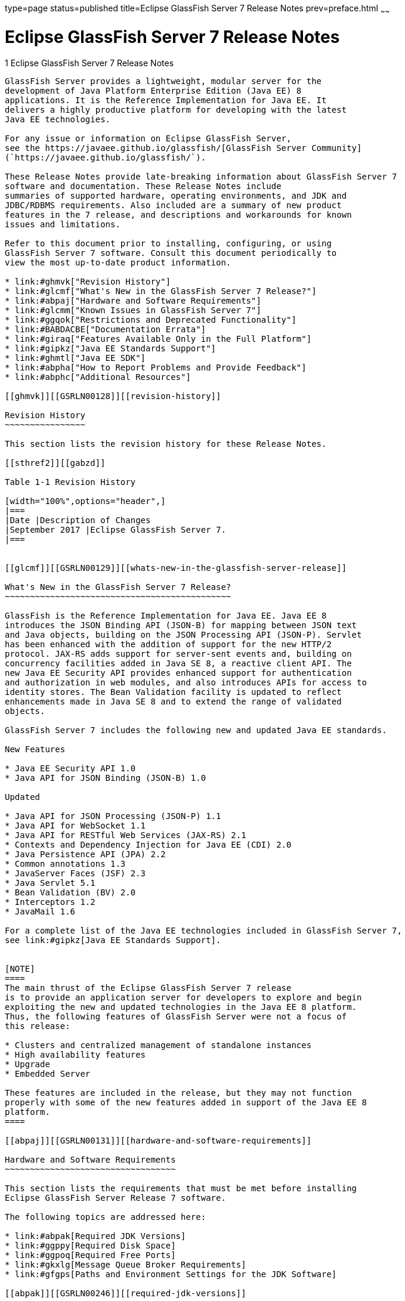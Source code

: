 type=page
status=published
title=Eclipse GlassFish Server 7 Release Notes
prev=preface.html
~~~~~~

Eclipse GlassFish Server 7 Release Notes
========================================

[[GSRLN00001]][[abppa]]


[[glassfish-server-open-source-edition-release-notes]]
1 Eclipse GlassFish Server 7 Release Notes
--------------------------------------------

GlassFish Server provides a lightweight, modular server for the
development of Java Platform Enterprise Edition (Java EE) 8
applications. It is the Reference Implementation for Java EE. It
delivers a highly productive platform for developing with the latest
Java EE technologies.

For any issue or information on Eclipse GlassFish Server,
see the https://javaee.github.io/glassfish/[GlassFish Server Community]
(`https://javaee.github.io/glassfish/`).

These Release Notes provide late-breaking information about GlassFish Server 7
software and documentation. These Release Notes include
summaries of supported hardware, operating environments, and JDK and
JDBC/RDBMS requirements. Also included are a summary of new product
features in the 7 release, and descriptions and workarounds for known
issues and limitations.

Refer to this document prior to installing, configuring, or using
GlassFish Server 7 software. Consult this document periodically to
view the most up-to-date product information.

* link:#ghmvk["Revision History"]
* link:#glcmf["What's New in the GlassFish Server 7 Release?"]
* link:#abpaj["Hardware and Software Requirements"]
* link:#glcmm["Known Issues in GlassFish Server 7"]
* link:#ggqok["Restrictions and Deprecated Functionality"]
* link:#BABDACBE["Documentation Errata"]
* link:#giraq["Features Available Only in the Full Platform"]
* link:#gipkz["Java EE Standards Support"]
* link:#ghmtl["Java EE SDK"]
* link:#abpha["How to Report Problems and Provide Feedback"]
* link:#abphc["Additional Resources"]

[[ghmvk]][[GSRLN00128]][[revision-history]]

Revision History
~~~~~~~~~~~~~~~~

This section lists the revision history for these Release Notes.

[[sthref2]][[gabzd]]

Table 1-1 Revision History

[width="100%",options="header",]
|===
|Date |Description of Changes
|September 2017 |Eclipse GlassFish Server 7.
|===


[[glcmf]][[GSRLN00129]][[whats-new-in-the-glassfish-server-release]]

What's New in the GlassFish Server 7 Release?
~~~~~~~~~~~~~~~~~~~~~~~~~~~~~~~~~~~~~~~~~~~~~

GlassFish is the Reference Implementation for Java EE. Java EE 8
introduces the JSON Binding API (JSON-B) for mapping between JSON text
and Java objects, building on the JSON Processing API (JSON-P). Servlet
has been enhanced with the addition of support for the new HTTP/2
protocol. JAX-RS adds support for server-sent events and, building on
concurrency facilities added in Java SE 8, a reactive client API. The
new Java EE Security API provides enhanced support for authentication
and authorization in web modules, and also introduces APIs for access to
identity stores. The Bean Validation facility is updated to reflect
enhancements made in Java SE 8 and to extend the range of validated
objects.

GlassFish Server 7 includes the following new and updated Java EE standards.

New Features

* Java EE Security API 1.0
* Java API for JSON Binding (JSON-B) 1.0

Updated

* Java API for JSON Processing (JSON-P) 1.1
* Java API for WebSocket 1.1
* Java API for RESTful Web Services (JAX-RS) 2.1
* Contexts and Dependency Injection for Java EE (CDI) 2.0
* Java Persistence API (JPA) 2.2
* Common annotations 1.3
* JavaServer Faces (JSF) 2.3
* Java Servlet 5.1
* Bean Validation (BV) 2.0
* Interceptors 1.2
* JavaMail 1.6

For a complete list of the Java EE technologies included in GlassFish Server 7,
see link:#gipkz[Java EE Standards Support].


[NOTE]
====
The main thrust of the Eclipse GlassFish Server 7 release
is to provide an application server for developers to explore and begin
exploiting the new and updated technologies in the Java EE 8 platform.
Thus, the following features of GlassFish Server were not a focus of
this release:

* Clusters and centralized management of standalone instances
* High availability features
* Upgrade
* Embedded Server

These features are included in the release, but they may not function
properly with some of the new features added in support of the Java EE 8
platform.
====

[[abpaj]][[GSRLN00131]][[hardware-and-software-requirements]]

Hardware and Software Requirements
~~~~~~~~~~~~~~~~~~~~~~~~~~~~~~~~~~

This section lists the requirements that must be met before installing
Eclipse GlassFish Server Release 7 software.

The following topics are addressed here:

* link:#abpak[Required JDK Versions]
* link:#ggppy[Required Disk Space]
* link:#ggpoq[Required Free Ports]
* link:#gkxlg[Message Queue Broker Requirements]
* link:#gfgps[Paths and Environment Settings for the JDK Software]

[[abpak]][[GSRLN00246]][[required-jdk-versions]]

Required JDK Versions
^^^^^^^^^^^^^^^^^^^^^

Eclipse GlassFish Server Release 7 requires Oracle JDK 8
Update 144 or later.

Also be sure to see link:#gfgps[Paths and Environment Settings for the
JDK Software] for important JDK configuration instructions.

[NOTE]
====
It is recommended that any machine that is hosting a GlassFish Server
DAS or server instance have a minimum of 1 GB RAM.
====

[[ggppy]][[GSRLN00248]][[required-disk-space]]

Required Disk Space
^^^^^^^^^^^^^^^^^^^

The download sizes for GlassFish Server 7 vary depending on the
package you choose. The following are the approximate sizes of the ZIP
packages for the Full and Web profiles:

* Full `*.zip`: 114 MB (136 MB unzipped)
* Web `*.zip`: 64.9 MB (82.9 MB unzipped)

The installation sizes will vary depending on your configuration, but
the approximate amount of disk space used by GlassFish Server 7 is as
follows:

* Full: 138 MB
* Web: 84.4 MB

[[ggpoq]][[GSRLN00249]][[required-free-ports]]

Required Free Ports
^^^^^^^^^^^^^^^^^^^

You must have sixteen unused ports available for the ports GlassFish
Server uses. The installation program automatically detects ports that
are in use and suggests currently unused ports for the default settings.
The initial default port assignments are listed in the following table.
If these default port numbers are in use, the installation program
assigns a randomly selected port number from the dynamic port range. The
selected port number might not be the next available port number.

[[sthref3]][[ggpmu]]

Table 1-2 Default Port Assignments for GlassFish Server 7

[width="100%",cols="63%,37%",options="header",]
|===
|Port Number |Usage
|4848 |Administration Console

|8080 |HTTP

|8081 |HTTPS

|8686 |Pure JMX clients

|3700 |IIOP

|3820 |IIOP/SSL

|3920 |IIOP/SSL with mutual authentication

|22 |SSH port

|9009 |Java debugger

|7676 |JMS provider

|Auto-generated from the operating system's dynamic port range |Message Queue TCP port

|Auto-generated from the operating system's dynamic port range |Message Queue Admin port

|9090 |GMS TCP start port

|9200 |GMS TCP end port

|Auto-generated between GMS TCP start and end ports |GMS listener port

|Auto generated between 2048 and 49151 |GMS multicast port
|===


In some situations, such as when multiple domains are running on a
single host, port conflicts can arise in the auto-generated ports used
by Message Queue and the GMS. To avoid these conflicts, you can
configure the JMS host and the GMS to use specific ports.

[[sthref4]][[to-configure-specific-ports-for-a-jms-host]]

To Configure Specific Ports for a JMS Host
++++++++++++++++++++++++++++++++++++++++++

When you create a JMS Host, GlassFish server automatically selects ports
for the JMS provider (called the portmapper port in Message Queue
terminology), the Message Queue TCP port and the Message Queue admin
port.

To provide specific values for these ports, use the `--mqport` and
`--property` options when creating the JMS host:

[source]
----
asadmin> create-jms-host --mqhost hostName --mqport portNumber \
--mquser adminUser --mqpassword adminPassword --target glassfishTarget \
--property imq\\.jms\\.tcp\\.port=tcpPort:imq\\.admin\\.tcp\\.port=adminPort \
jms-host-name
----

`--mqport` `portNumber`::
  This option specifies the JMS provider port number.
`--property imq\\.jms\\.tcp\\.port=``tcpPort``:imq\\.admin\\.tcp\\.port=``adminPort`::
  The `imq.jms.tcp.port` and `imq.admin.tcp.port` properties specify the
  TCP port and the admin port numbers. The double backslashes (`\\`) are
  used in the `--properties` option to escape the dots in the property
  names.

[[sthref5]][[to-configure-specific-gms-ports-for-a-cluster]]

To Configure Specific GMS Ports for a Cluster
+++++++++++++++++++++++++++++++++++++++++++++

When you create a cluster, GlassFish server automatically selects a port
for GMS multicast that does not conflict with the GMS multicast port of
any other cluster in the domain. Additionally, when you start a cluster,
the GMS automatically selects an available port in a specific range for
its TCP listener.

If two or more domains are running on the same host, configure the
clusters in the domains to ensure that no GMS port conflicts can arise
among the clusters. To avoid possible port conflicts, use the
`--multicast` and `--properties` options when creating the cluster:

[source]
----
asadmin> create-cluster --multicastport multicast-port \
--properties GMS_TCPSTARTPORT=start-port:GMS_TCPENDPORT=end-port \
cluster-name
----

`--multicastport` `multicast-port`::
  This option specifies the port number for the GMS to use for UDP
  multicast.
`--properties GMS_TCPSTARTPORT=``start-port``:GMS_TCPENDPORT=``end-port`::
  The `GMS_TCPSTARTPORT` and `GMS_TCPENDPORT` properties specify the
  range of port numbers the GMS is to use when selecting an available
  port for its TCP listener.
+

[NOTE]
====
Though you can create a cluster, there is no support for
configuration, as this has not been tested.
====

[[gkxlg]][[GSRLN00250]][[message-queue-broker-requirements]]

Message Queue Broker Requirements
^^^^^^^^^^^^^^^^^^^^^^^^^^^^^^^^^

GlassFish Server 7 is now bundled with Message Queue (MQ) Broker
5.1.1. Refer to the
https://javaee.github.io/glassfish/doc/5.1/mq-release-notes.pdf[`Open Message Queue Release Notes`]
for complete information about MQ Broker requirements.

[[gfgps]][[GSRLN00252]][[paths-and-environment-settings-for-the-jdk-software]]

Paths and Environment Settings for the JDK Software
^^^^^^^^^^^^^^^^^^^^^^^^^^^^^^^^^^^^^^^^^^^^^^^^^^^

Ensure that your JDK configuration settings on all local and remote
GlassFish Server hosts adhere to the guidelines listed below. Failure to
adhere to these guidelines can cause various problems that may be
difficult to trace.

The following topics are addressed here:

* link:#gldjj[Use the JDK Binaries]
* link:#gldgl[Set the `JAVA_HOME` Environment Variable]
* link:#gldho[Set Other Environment Variables As Necessary]

[[gldjj]][[GSRLN00155]][[use-the-jdk-binaries]]

Use the JDK Binaries
++++++++++++++++++++

The following binary files that are used with GlassFish Server must come
from the JDK software, not the Java Runtime Environment (JRE) software:

* `java`
* `keytool`

To meet this requirement, ensure that the `bin` directory for the JDK
software precedes the `bin` directory for the JRE software in your path.

[[gldgl]][[GSRLN00156]][[set-the-java_home-environment-variable]]

Set the `JAVA_HOME` Environment Variable
++++++++++++++++++++++++++++++++++++++++

Before performing any GlassFish Server installation or configuration
procedures, set the `JAVA_HOME` environment variable on the GlassFish
Server host machine to point to the correct Java version. Also be sure
to add the `JAVA_HOME/bin` directory to the `PATH` variable for your
environment. The `JAVA_HOME` variable must be set on all local and
remote GlassFish Server hosts.

[[gldho]][[GSRLN00157]][[set-other-environment-variables-as-necessary]]

Set Other Environment Variables As Necessary
++++++++++++++++++++++++++++++++++++++++++++

All remote `asadmin` subcommands require the correct version of Java to
be available on the affected remote machine. For example, when creating
a cluster or server instance on a remote machine, the remote machine
uses its local default Java installation, not the Java installation that
is on the DAS. Errors will therefore occur if the remote machine uses
the wrong Java version.

Depending on the remote subcommand, the errors may not occur when the
subcommand is executed, but may occur later, when interacting with a
configuration or resource created or modified by the subcommand. For
example, when creating a clustered server instance on a remote machine,
the error may only first appear when you attempt to deploy an
application on that server instance.

This issue is more likely to be encountered when GlassFish Server is
installed on the remote server by means of a ZIP file package as you do
not have the option to specifically choose your Java version while
unzipping a ZIP file.

Depending on what shell is invoked via SSH on the remote host, the
`JAVA_HOME` and `PATH` environment variables may need to be explicitly
set in `.bashrc`, `.cshrc`, or some other shell configuration file. This
configuration file may differ from the one that is used when you log in
to the machine, such as `.profile`.

Alternatively, you can specifically set the Java path with the `AS_JAVA`
property in the in the as-install`/config/asenv.conf` file.

[[glcmm]][[GSRLN00253]][[known-issues-in-glassfish-server-5.1]]

Known Issues in GlassFish Server 7
~~~~~~~~~~~~~~~~~~~~~~~~~~~~~~~~~~

This section describes known issues and any available workarounds for
Eclipse GlassFish Server 7 software.

The following topics are addressed here:

* link:#CHDIBHHF[JAXB and JAX-WS no longer part of Java EE platform]
* link:#CHDIBEAJ[Resource validation property is enabled in the JVM option for deployment]
* link:#CHDBJDGF[Update Tool and pkg Command no longer part of GlassFish Server]
* link:#CHDJGJHD[Java DB has been replaced by Apache Derby]

[[CHDIBHHF]][[jaxb-and-jax-ws-no-longer-part-of-java-ee-platform]]

JAXB and JAX-WS no longer part of Java EE platform
^^^^^^^^^^^^^^^^^^^^^^^^^^^^^^^^^^^^^^^^^^^^^^^^^^

[[sthref6]][[description]]

Description
+++++++++++

Jakarta XML Binding (previous JAXB) and Jakarta XML Web Services (previouly JAX-WS) are part of Java EE platform,
but as optional technologies. However, the jars are packaged in GlassFish.

[NOTE]
====
These jars are present only in the full profile of GlassFish and
not part of web profile.
====

[[sthref7]][[workaround]]

Workaround
++++++++++

None

[[CHDIBEAJ]][[resource-validation-property-is-enabled-in-the-jvm-option-for-deployment]]

Resource validation property is enabled in the JVM option for deployment
^^^^^^^^^^^^^^^^^^^^^^^^^^^^^^^^^^^^^^^^^^^^^^^^^^^^^^^^^^^^^^^^^^^^^^^^

[[sthref8]][[description-1]]

Description
+++++++++++

A new JVM option for deployment - deployment.resource.validation is
introduced in GlassFish Server 7. This property is set to True by
default so that each resource is validated during deployment time. This
ensures that all resources are created beforehand. This property is
applicable for administration server as well as instances when clusters
are involved.


[NOTE]
====
However, for deployment of applications containing embedded resource
adapter, a connector resource is created after deployment. For the
deployment of such applications to succeed, the server(s) must be
started with this property set to false. For more information on JVM
deployment options see
https://javaee.github.io/glassfish/doc/5.1/administration-guide.pdf#G11.998994[`Administering JVM Options.`]
====


[[sthref9]][[workaround-1]]

Workaround
++++++++++

In case you do not want the resource validation to take place during the
deployment, you can set this property value to False.

[[CHDBJDGF]][[update-tool-and-pkg-command-no-longer-part-of-glassfish-server]]

Update Tool and pkg Command no longer part of GlassFish Server
^^^^^^^^^^^^^^^^^^^^^^^^^^^^^^^^^^^^^^^^^^^^^^^^^^^^^^^^^^^^^^

[[sthref10]][[description-2]]

Description
+++++++++++

In previous releases, you could update your GlassFish Server software
using the pkg command and the Update tool. Since the recent release of
GlassFish server does not require the use of these features, they have
been removed from the GlassFish server installation.

[[sthref11]][[workaround-2]]

Workaround
++++++++++

No workaround.

[[CHDJGJHD]][[java-db-has-been-replaced-by-apache-derby]]

Java DB has been replaced by Apache Derby
^^^^^^^^^^^^^^^^^^^^^^^^^^^^^^^^^^^^^^^^^

[[sthref12]][[description-3]]

Description
+++++++++++

In the previous releases, Java DB was used as the database for GlassFish
servers. With the release of GlassFish Server 7, Apache Derby
10.13.1.1 has replaced Java DB as the database for GlassFish servers.

[[sthref13]][[workaround-3]]

Workaround
++++++++++

No workaround.

[[ggqok]][[GSRLN00133]][[restrictions-and-deprecated-functionality]]

Restrictions and Deprecated Functionality
~~~~~~~~~~~~~~~~~~~~~~~~~~~~~~~~~~~~~~~~~

This section describes restrictions and deprecated functionality in
Oracle GlassFish Server 7.

The following topics are addressed here:

* link:#ggqoc[`asadmin` Subcommands]
* link:#abmbf[Deprecated, Unsupported, and Obsolete Options]
* link:#gkueg[Applications That Use Apache Derby]
* link:#ghpen[No Support for Client VM on Windows AMD64]
* link:#gkwbd[Metro Reliable Messaging in `InOrder` Delivery Mode]

[[ggqoc]][[GSRLN00258]][[asadmin-subcommands]]

`asadmin` Subcommands
^^^^^^^^^^^^^^^^^^^^^

In GlassFish Server 7, it is recommended that utility options of the
`asadmin` command precede the subcommand. Utility options are options
that control the behavior of the `asadmin` utility, as distinguished
from subcommand options. Use of the following options after the
subcommand is deprecated.

* `--host`
* `--port`
* `--user`
* `--passwordfile`
* `--terse`
* `--secure`
* `--echo`
* `--interactive`

[[abmbf]][[GSRLN00259]][[deprecated-unsupported-and-obsolete-options]]

Deprecated, Unsupported, and Obsolete Options
^^^^^^^^^^^^^^^^^^^^^^^^^^^^^^^^^^^^^^^^^^^^^

Options in link:#gaeki[Table 1-3] are deprecated or no longer supported,
or are obsolete and are ignored.

[[sthref14]][[gaeki]]

Table 1-3 Deprecated, Unsupported, and Obsolete Options for `asadmin`
and Subcommands

[width="100%",cols="33%,67%",options="header",]
|===
|Option |Affected Subcommands
|`--acceptlang` |Unsupported for the `create-virtual-server` subcommand.

|`--acls` |Unsupported for the `create-virtual-server` subcommand.

|`--adminpassword` |Unsupported for all relevant subcommands. Use
`--passwordfile` instead.

|`--autoapplyenabled` |Obsolete for the `create-http-lb` subcommand.

|`--autohadb` |Obsolete for the `create-cluster` subcommand.

|`--autohadboverride` |Obsolete for the `start-cluster` subcommand and
the `stop-cluster` subcommand

|`--blockingenabled` |Unsupported for the `create-http-listener` subcommand.

|`--configfile` |Unsupported for the `create-virtual-server` subcommand.

|`--defaultobj` |Unsupported for the `create-virtual-server` subcommand.

|`--defaultvs` |Deprecated for the `create-http-listener` subcommand.
Use `--default-virtual-server` instead.

|`--description` |Obsolete for the `restore-domain` subcommand.

|`--devicesize` |Obsolete for the `create-cluster` subcommand.

|`--haadminpassword` |Obsolete for the `create-cluster` subcommand.

|`--haadminpasswordfile` |Obsolete for the `create-cluster` subcommand.

|`--haagentport` |Obsolete for the `create-cluster` subcommand.

|`--haproperty` |Obsolete for the `create-cluster` subcommand.

|`--hosts` |Obsolete for the `create-cluster` subcommand.

|`--ignoreDescriptorItem` |Replaced by the all lowercase option
`--ignoredescriptoritem` in the `set-web-context-param` subcommand and
the `set-web-env-entry` subcommand.

|`--mime` |Unsupported for the `create-virtual-server` subcommand.

|`--password` |Unsupported for all remote subcommands. Use
`--passwordfile` instead.

|`--path` |Unsupported for the `create-domain` subcommand. Use
`--domaindir` instead.

|`--portbase` |Obsolete only for the `create-cluster` subcommand. This
option is still valid in other subcommands such as `create-domain`,
`create-instance`, and `create-local-instance`.

|`--resourcetype` |Unsupported for all relevant subcommands. Use
`--restype` instead.

|`--retrievefile` |Obsolete for the `export-http-lb-config` subcommand.

|`--setenv` |Obsolete for the `start-instance` subcommand.

|`--target` a|
Obsolete only for the following subcommands:

* `create-connector-connection-pool`
* `create-resource-adapter-config`
* `delete-connector-connection-pool`
* `delete-connector-security-map`
* `delete-jdbc-connection-pool`
* `delete-resource-ref`

Replaced by an operand in the `list-custom-resources` subcommand and the
`list-jndi-entries` subcommand.
|===


[[gkueg]][[GSRLN00260]][[applications-that-use-apache-derby]]

Applications That Use Apache Derby
^^^^^^^^^^^^^^^^^^^^^^^^^^^^^^^^^^

The directory location of Apache Derby in GlassFish Server 7 has
changed from its location in previous installations. Suppose that you
have deployed applications that use Apache Derby databases in your
previous server installation, and you upgrade your existing installation
to GlassFish Server 7. If you run the `asadmin start-database` command
and successfully start Apache Derby, you could run into problems while
trying to run applications that were deployed on your previous server
installation.

To solve this problem, you can copy the `databases` directory from your
previous installation to as-install`/databases`. Make sure the database
is not running when you do this.

Alternatively, you can perform these steps:

1. Use the `asadmin start-database` command with the `--dbhome` option
pointing to the `databases` directory in the older version of Apache
Derby. For example:
+
[source]
----
asadmin start-database --dbhome c:\glassfish\databases
----
2. After upgrade, start GlassFish Server 7.

[[ghpen]][[GSRLN00261]][[no-support-for-client-vm-on-windows-amd64]]

No Support for Client VM on Windows AMD64
^^^^^^^^^^^^^^^^^^^^^^^^^^^^^^^^^^^^^^^^^

By default, the GlassFish Server DAS uses the Client VM to achieve best
startup and deployment performance. If you are using Windows AMD64, edit
the `domain.xml` file to remove the line
`<jvm-options>-client<jvm-options>`. In this case, JVM ergonomics
chooses the appropriate kind of VM for the given platform. Note that
server instances use the Server VM by default.

For more information about platform support, see
http://www.oracle.com/technetwork/java/ergo5-140223.html[Ergonomics in
the 5.1 Java Virtual Machine].

[[gkwbd]][[GSRLN00262]][[metro-reliable-messaging-in-inorder-delivery-mode]]

Metro Reliable Messaging in `InOrder` Delivery Mode
^^^^^^^^^^^^^^^^^^^^^^^^^^^^^^^^^^^^^^^^^^^^^^^^^^^

The Metro Reliable Messaging in `InOrder` Delivery mode has not been
tested for high availability in GlassFish Server 7. The feature may
work, but it has not been formally tested and is therefore not a
supported feature.

[[glgiy]][[GSRLN00263]][[no-support-for-kerberos-on-aix]]

No Support for Kerberos on AIX
^^^^^^^^^^^^^^^^^^^^^^^^^^^^^^

GlassFish Server 7 does not support Kerberos on the AIX platform.

For the complete report about this issue, see
https://github.com/javaee/glassfish/issues/16728[`Issue-16728`]

[[BABDACBE]][[documentation-errata]]

Documentation Errata
~~~~~~~~~~~~~~~~~~~~

This section describes documentation errata.

* link:#BABIDEHD[Upgrading to Oracle GlassFish Server Is Not Necessary]

[[BABIDEHD]][[upgrading-to-oracle-glassfish-server-is-not-necessary]]

Upgrading to Oracle GlassFish Server Is Not Necessary
^^^^^^^^^^^^^^^^^^^^^^^^^^^^^^^^^^^^^^^^^^^^^^^^^^^^^

The Eclipse GlassFish Server Administration Guide discusses
upgrading Eclipse GlassFish Server to Oracle GlassFish
Server. GlassFish Server 4.x is only an open source release, so this
upgrade is not necessary.


[NOTE]
====
Upgrading may not work for GlassFish Server 7
====


[[giraq]][[GSRLN00135]][[features-available-only-in-the-full-platform]]

Features Available Only in the Full Platform
~~~~~~~~~~~~~~~~~~~~~~~~~~~~~~~~~~~~~~~~~~~~

The following features of GlassFish Server 7 are available only in the
Full Platform:

* EJB features that make up the full EJB 3.2 API, such as remote EJB
components, message-driven beans, web service EJB endpoints, and the EJB
Timer Service
+
The EJB 3.2 Lite specification is supported in the Web Profile. This
specification allows enterprise beans within web applications and
includes support for local stateless session beans, stateful session
beans, and singleton session beans.
* Application Client Container
* JMS resources
* Web services
+
In the Web Profile, a servlet or EJB component cannot be a web service
endpoint. The `sun-web.xml` and `sun-ejb-jar.xml` elements that are
related to web services are ignored.
* Message security
* JavaMail resources

Connector modules that use only outbound communication features and
work-management that does not involve inbound communication features are
supported in the Web Profile. Other connector features are supported
only in the Eclipse GlassFish Server 7 full platform.

[[gipkz]][[GSRLN00136]][[java-ee-standards-support]]

Java EE Standards Support
~~~~~~~~~~~~~~~~~~~~~~~~~

link:#gjxcp[Table 1-4] lists the Java EE standards implemented in
GlassFish Server 7. The table also indicates the distributions in
which the implementation of a standard is available.

* X indicates that the implementation is available in the distribution.
* - indicates that the implementation is not available in the
distribution.

[[sthref15]][[gjxcp]]

Table 1-4 Java EE Standards Implementations in GlassFish Server 7

[width="100%",cols="48%,24%,16%,12%",options="header",]
|===
|Java EE Standard |Java Specification Request (JSR)
|GlassFish Server 7 Full Platform |GlassFish Server 7 Web Profile

|https://javaee.github.io/javaee-spec/javadocs/[
Java Platform, Enterprise Edition 8] `(https://javaee.github.io/javaee-spec/javadocs/)`
|http://jcp.org/en/jsr/detail?id=366[JSR 366]
|X
|X

|Java EE Security API
|http://jcp.org/en/jsr/detail?id=375[JSR 375]
|X
|X

|Batch Applications for the Java Platform 1.0
|http://jcp.org/en/jsr/detail?id=352[JSR 352]
|X
|-

|Concurrency Utilities for Java EE 1.0
|http://jcp.org/en/jsr/detail?id=236[JSR 236]
|X
|-

|Java API for JSON Processing 1.1
|http://jcp.org/en/jsr/detail?id=374[JSR 374]
|X
|X

|Java API for JSON Binding 1.0
|http://jcp.org/en/jsr/detail?id=367[JSR 367]
|X
|X

|Java API for WebSocket 1.1
|http://jcp.org/en/jsr/detail?id=356[JSR 356]
|X
|X

|https://javaee.github.io/servlet-spec/[
Java Servlet Technology 5.1]`(https://javaee.github.io/servlet-spec/)/`
|http://jcp.org/en/jsr/detail?id=369[JSR 369]
|X
|X

|JavaServer Pages 2.3
|http://jcp.org/en/jsr/detail?id=245[JSR 245]
|X
|X

|Expression Language 3.0
|http://jcp.org/en/jsr/detail?id=341[JSR 341]
|X
|X

|Debugging Support for Other Languages 1.0
|http://jcp.org/en/jsr/detail?id=45[JSR 45]
|X
|X

|Standard Tag Library for JavaServer Pages 1.2
|http://jcp.org/en/jsr/detail?id=52[JSR 52]
|X
|X

|http://www.oracle.com/technetwork/java/javaee/javaserverfaces-139869.html[
JavaServer Faces 2.3]`(https://github.com/javaserverfaces/)`
|http://jcp.org/en/jsr/detail?id=372[JSR 372]
|X
|X

|Common Annotations for the Java Platform 1.2
|http://jcp.org/en/jsr/detail?id=250[JSR 250]
|X
|X

|https://github.com/javaee/jta-spec[Java Transaction API 1.2]
`(https://github.com/javaee/jta-spec)`
|http://jcp.org/en/jsr/detail?id=907[JSR 907]
|X
|X

|https://github.com/javaee/jpa-spec[Java Persistence API 2.2]
`(https://github.com/javaee/jpa-spec)`
|http://jcp.org/en/jsr/detail?id=338[JSR 338]
|X
|X

|Managed Beans 1.0 |http://jcp.org/en/jsr/detail?id=316[JSR 316]
|X
|X

|Interceptors 1.2 |http://jcp.org/en/jsr/detail?id=318[JSR 318]
|X
|X

|Dependency Injection for Java 1.0
|http://jcp.org/en/jsr/detail?id=330[JSR 330]
|X
|X

|https://github.com/javaee/ejb-spec[Enterprise JavaBeans 3.2 Lite]
`(https://github.com/javaee/ejb-spec)`
|http://jcp.org/en/jsr/detail?id=345[JSR 345]
|X
|X

|https://github.com/javaee/ejb-spec[
Enterprise JavaBeans 3.2 Full API]`(https://github.com/javaee/ejb-spec)`
|http://jcp.org/en/jsr/detail?id=345[JSR 345]
|X
|-

|Contexts and Dependency Injection for Java EE 2.0
|http://jcp.org/en/jsr/detail?id=365[JSR 365]
|X
|X

|Java API for RESTful Web Service (JAX-RS) 2.1
|http://jcp.org/en/jsr/detail?id=370[JSR 370]
|X
|X

|Bean Validation 2.0
|http://jcp.org/en/jsr/detail?id=349[JSR 380]
|X
|X

|https://github.com/javaee/connector-spec[
Java EE Connector Architecture 1.7]`(https://github.com/javaee/connector-spec)`
|http://jcp.org/en/jsr/detail?id=322[JSR 322]
|X
|X^*^

|https://github.com/javaee/metro-jax-ws[
Java API for XML-Based Web Services (JAX-WS) 2.3]`(https://github.com/javaee/metro-jax-ws)`
|http://jcp.org/en/jsr/detail?id=224[JSR 224]
|X
|-

|https://github.com/javaee/jaxb-v2[
Java Architecture for XML Binding (JAXB) 2.2]`(https://github.com/javaee/jaxb-v2)`
|http://jcp.org/en/jsr/detail?id=222[JSR 222]
|X
|-

|Implementing Enterprise Web Services 1.4
|http://jcp.org/en/jsr/detail?id=109[JSR 109]
|X
|-

|Web Services Metadata for the Java Platform 2.1
|http://jcp.org/en/jsr/detail?id=181[JSR 181]
|X
|-

|https://javaee.github.io/jms-spec/[
Java Message Service 2.0]`(https://javaee.github.io/jms-spec/)`
|http://jcp.org/en/jsr/detail?id=343[JSR 343]
|X
|-

|https://javaee.github.io/javamail/[
JavaMail 1.6]`(https://javaee.github.io/javamail/)`
|http://jcp.org/en/jsr/detail?id=919[JSR 919]
|X
|-

|https://javaee.github.io/jacc-spec/[
Java Authorization Contract for Containers 1.5]`(https://javaee.github.io/jacc-spec/)`
|http://jcp.org/en/jsr/detail?id=115[JSR 115]
|X
|-

|Java Authentication Service Provider Interface for Containers 1.1
|http://jcp.org/en/jsr/detail?id=196[JSR 196]
|X
|-

|Java EE Application Deployment 1.2
|http://jcp.org/en/jsr/detail?id=88[JSR 88]
|X
|-

|J2EE Management 1.1
|http://jcp.org/en/jsr/detail?id=77[JSR 77]
|X
|-

|https://github.com/javaee/jax-rpc-ri[
Java API for XML-Based Remote Procedure Calls (JAX-RPC) 1.1]`
(https://github.com/javaee/jax-rpc-ri/)`
|http://jcp.org/en/jsr/detail?id=101[JSR 101]
|X
|-

|Java API for XML-Based Registries (JAXR) 1.0
|http://jcp.org/en/jsr/detail?id=93[JSR 93]
|X
|-
|===

^*^ Standalone Connector 1.7 Container only.

Building on these standards, GlassFish Server 7 provides a number of
extensions, including the following:

* Ajax (asynchronous JavaScript and XML): Retrieves and displays new
  data for a portion of a web page without affecting the rest of the page.
* Metro: A web services stack that implements Java Architecture for XML
  Binding (JAXB) and Java APIs for XML Web Services 2.3 (JAX-WS 2.3).
* Grizzly: A framework for building scalable and robust servers using
  New I/O (NIO) APIs, which make scaling to thousands of users possible.
  The ability to embed components that support HTTP, Bayeux Protocol, Java
  Servlet API, and Comet is provided.

[[ghmtl]][[GSRLN00137]][[java-ee-sdk]]

Java EE SDK
~~~~~~~~~~~

GlassFish Server 7 is available as part of the Java EE 8 SDK. The
following versions of the Java EE 8 SDK are available:

* Java EE 8 SDK: This version includes GlassFish Server 7. This
  version is designed for developers who require the full set of Java EE
  APIs for enterprise application development.
* Java EE 8 Web Profile SDK: This version includes GlassFish Server 7
  Web Profile. This version contains web technologies that are subset of
  the Full Platform and is designed for developers who do not require the
  full set of Java EE APIs.

More information about the Java EE SDK distributions are available at
http://www.oracle.com/technetwork/java/javaee/documentation/index.html[Java
EE Reference at a Glance]
(`http://www.oracle.com/technetwork/java/javaee/documentation/index.html`).
Java EE SDK distributions are available from the
http://www.oracle.com/technetwork/java/javaee/downloads/index.html[Java
EE SDK Downloads page]
(`http://www.oracle.com/technetwork/java/javaee/downloads/index.html`).

[[abpha]][[GSRLN00138]][[how-to-report-problems-and-provide-feedback]]

How to Report Problems and Provide Feedback
~~~~~~~~~~~~~~~~~~~~~~~~~~~~~~~~~~~~~~~~~~~

If you have problems with GlassFish Server 7, provide feedback through
one of the following mechanisms:

* https://javaee.groups.io/g/glassfish[GlassFish Server forum]
  (`https://javaee.groups.io/g/glassfish`) — A variety of GlassFish Server
  community for various interests and feedback
* https://github.com/javaee/glassfish/issues[GlassFish Issue track]er
  (`https://github.com/javaee/glassfish/issues`) — GlassFish Server
  project dashboards and issue tracking database

[[abphc]][[GSRLN00139]][[additional-resources]]

Additional Resources
~~~~~~~~~~~~~~~~~~~~

Useful information can be found at the following locations:

* https://javaee.github.io/glassfish/[GlassFish Server Community]
(`https://javaee.github.io/glassfish/`)
* http://www.oracle.com/technetwork/index.html[Oracle Developer
Information] (`http://www.oracle.com/technetwork/index.html`)
* http://www.oracle.com/technetwork/indexes/documentation/index.html[Oracle
product documentation]
(`http://www.oracle.com/technetwork/indexes/documentation/index.html`)


